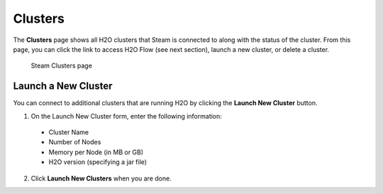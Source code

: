Clusters
========

The **Clusters** page shows all H2O clusters that Steam is connected to along with the status of the cluster. From this page, you can click the link to access H2O Flow (see next section), launch a new cluster, or delete a cluster.

.. figure:: images/cluster_page.png
   :alt: Steam Clusters page

   Steam Clusters page

Launch a New Cluster
--------------------

You can connect to additional clusters that are running H2O by clicking the **Launch New Cluster** button.

1. On the Launch New Cluster form, enter the following information:

 - Cluster Name
 - Number of Nodes
 - Memory per Node (in MB or GB)
 - H2O version (specifying a jar file)

2. Click **Launch New Clusters** when you are done. 
